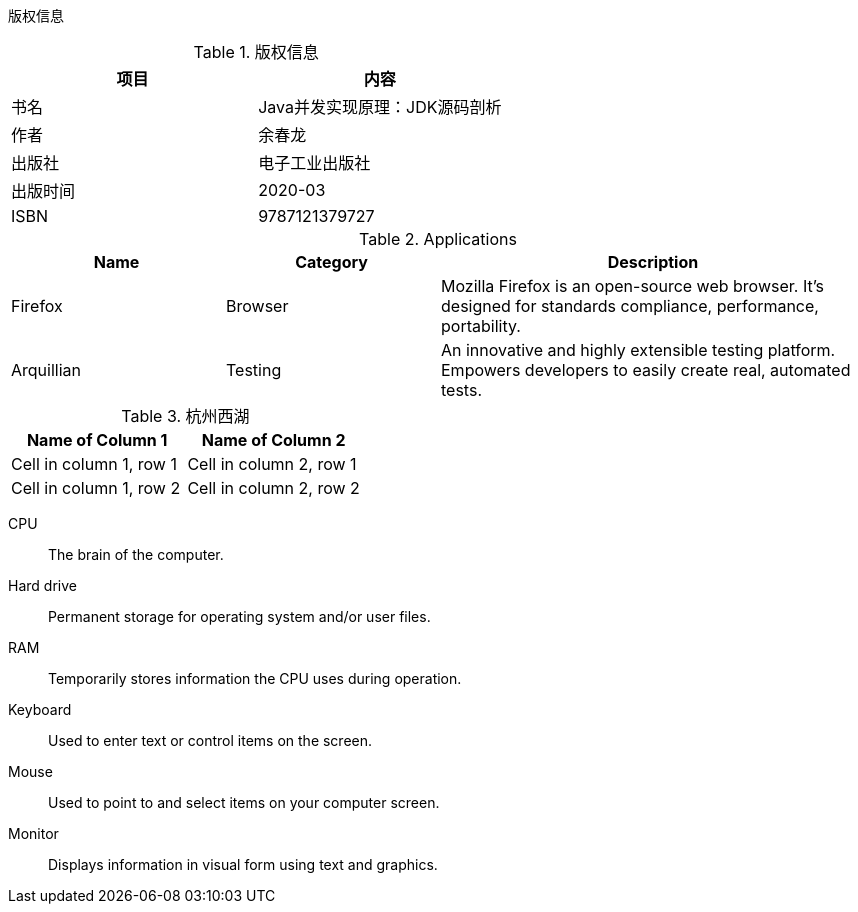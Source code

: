 版权信息

.版权信息
[options="header"]
|===
|项目|内容
|书名|Java并发实现原理：JDK源码剖析
|作者|余春龙
|出版社|电子工业出版社
|出版时间|2020-03
|ISBN|9787121379727
|===

.Applications
[cols="1,1,2", options="header"]

|===
|Name
|Category
|Description

|Firefox
|Browser
|Mozilla Firefox is an open-source web browser.
It's designed for standards compliance,
performance, portability.

|Arquillian
|Testing
|An innovative and highly extensible testing platform.
Empowers developers to easily create real, automated tests.
|===

.杭州西湖
[cols="2*", options="header"]
|===
|Name of Column 1
|Name of Column 2

|Cell in column 1, row 1
|Cell in column 2, row 1

|Cell in column 1, row 2
|Cell in column 2, row 2
|===



CPU:: The brain of the computer.
Hard drive:: Permanent storage for operating system and/or user files.
RAM:: Temporarily stores information the CPU uses during operation.
Keyboard:: Used to enter text or control items on the screen.
Mouse:: Used to point to and select items on your computer screen.
Monitor:: Displays information in visual form using text and graphics.